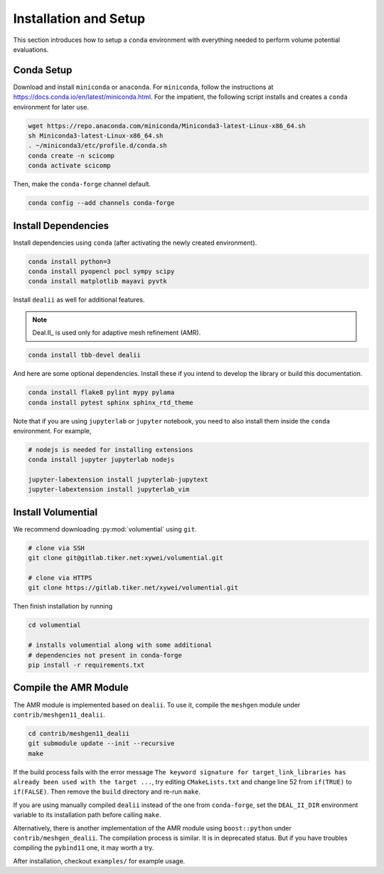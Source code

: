 Installation and Setup
======================

This section introduces how to setup a ``conda`` environment with everything needed to perform volume potential evaluations.

Conda Setup
-----------

Download and install ``miniconda`` or ``anaconda``. For ``miniconda``, follow the instructions at https://docs.conda.io/en/latest/miniconda.html. For the impatient, the following script installs and creates a ``conda`` environment for later use.

.. code-block:: bash

   wget https://repo.anaconda.com/miniconda/Miniconda3-latest-Linux-x86_64.sh
   sh Miniconda3-latest-Linux-x86_64.sh
   . ~/miniconda3/etc/profile.d/conda.sh
   conda create -n scicomp
   conda activate scicomp

Then, make the ``conda-forge`` channel default.

.. code-block:: bash

   conda config --add channels conda-forge 

Install Dependencies
--------------------

Install dependencies using ``conda`` (after activating the newly created environment).

.. code-block:: bash

   conda install python=3
   conda install pyopencl pocl sympy scipy 
   conda install matplotlib mayavi pyvtk

Install ``dealii`` as well for additional features.

.. note::

   Deal.II_ is used only for adaptive mesh refinement (AMR).

.. code-block:: bash

   conda install tbb-devel dealii

And here are some optional dependencies. Install these if you intend to develop the library or build this documentation.

.. code-block:: bash

   conda install flake8 pylint mypy pylama
   conda install pytest sphinx sphinx_rtd_theme

Note that if you are using ``jupyterlab`` or ``jupyter`` notebook, you need to also install them inside the ``conda`` environment. For example,

.. code-block:: bash

   # nodejs is needed for installing extensions
   conda install jupyter jupyterlab nodejs

   jupyter-labextension install jupyterlab-jupytext
   jupyter-labextension install jupyterlab_vim

Install Volumential
-------------------

We recommend downloading :py:mod:`volumential` using ``git``.

.. code-block:: bash

   # clone via SSH
   git clone git@gitlab.tiker.net:xywei/volumential.git

   # clone via HTTPS
   git clone https://gitlab.tiker.net/xywei/volumential.git

Then finish installation by running

.. code-block:: bash

   cd volumential

   # installs volumential along with some additional
   # dependencies not present in conda-forge
   pip install -r requirements.txt

Compile the AMR Module
----------------------

The AMR module is implemented based on ``dealii``.
To use it, compile the ``meshgen`` module under ``contrib/meshgen11_dealii``. 

.. code-block:: bash

   cd contrib/meshgen11_dealii
   git submodule update --init --recursive
   make

If the build process fails with the error message
``The keyword signature for target_link_libraries has already been used with
the target ...``, try editing ``CMakeLists.txt`` and change line 52
from ``if(TRUE)`` to ``if(FALSE)``. Then remove the ``build`` directory
and re-run ``make``.

If you are using manually compiled ``dealii`` instead of the one from
``conda-forge``, set the ``DEAL_II_DIR`` environment variable to
its installation path before calling ``make``.

Alternatively, there is another implementation of the AMR module
using ``boost::python`` under ``contrib/meshgen_dealii``. The compilation
process is similar. It is in deprecated status. But if you have troubles
compiling the ``pybind11`` one, it may worth a try.

After installation, checkout ``examples/`` for example usage.
